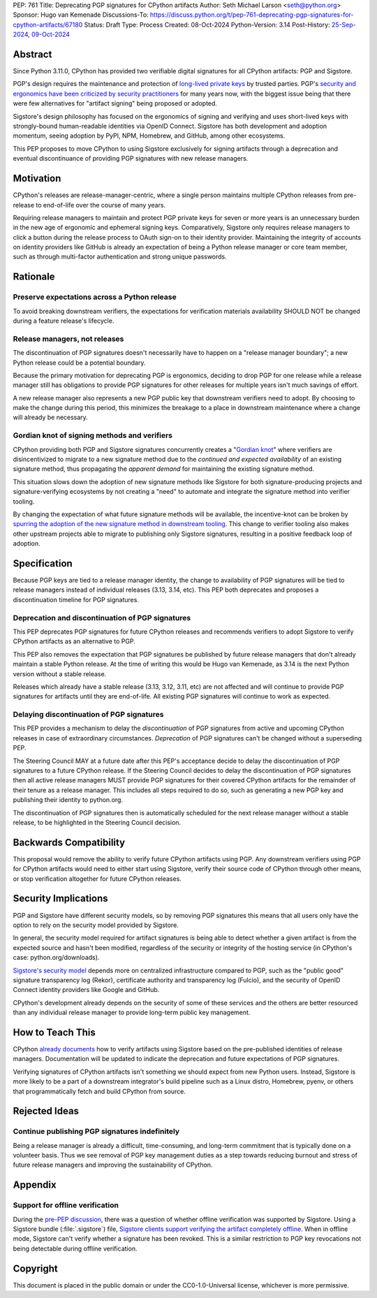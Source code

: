 PEP: 761
Title: Deprecating PGP signatures for CPython artifacts
Author: Seth Michael Larson <seth@python.org>
Sponsor: Hugo van Kemenade
Discussions-To: https://discuss.python.org/t/pep-761-deprecating-pgp-signatures-for-cpython-artifacts/67180
Status: Draft
Type: Process
Created: 08-Oct-2024
Python-Version: 3.14
Post-History: `25-Sep-2024 <https://discuss.python.org/t/pre-pep-discussion-stop-providing-gpg-signatures-for-cpython-artifacts/65058>`__, `09-Oct-2024 <https://discuss.python.org/t/pep-761-deprecating-pgp-signatures-for-cpython-artifacts/67180>`__

Abstract
========

Since Python 3.11.0, CPython has provided two verifiable digital signatures
for all CPython artifacts: PGP and Sigstore.

PGP's design requires the maintenance and protection of `long-lived private
keys <https://words.filippo.io/giving-up-on-long-term-pgp/>`_ by trusted
parties. PGP's `security and ergonomics have been criticized by security
practitioners <https://www.latacora.com/blog/2019/07/16/the-pgp-problem/>`_
for many years now, with the biggest issue being that there were few
alternatives for "artifact signing" being proposed or adopted.

Sigstore's design philosophy has focused on the ergonomics of signing and
verifying and uses short-lived keys with strongly-bound human-readable
identities via OpenID Connect. Sigstore has both development and adoption
momentum, seeing adoption by PyPI, NPM, Homebrew, and GitHub, among other
ecosystems.

This PEP proposes to move CPython to using Sigstore exclusively for signing
artifacts through a deprecation and eventual discontinuance of providing PGP
signatures with new release managers.

Motivation
==========

CPython's releases are release-manager-centric, where a single person
maintains multiple CPython releases from pre-release to end-of-life over the
course of many years.

Requiring release managers to maintain and protect PGP private keys for seven
or more years is an unnecessary burden in the new age of ergonomic and
ephemeral signing keys. Comparatively, Sigstore only requires release managers
to click a button during the release process to OAuth sign-on to their
identity provider. Maintaining the integrity of accounts on identity providers
like GitHub is already an expectation of being a Python release manager or
core team member, such as through multi-factor authentication and strong
unique passwords.

Rationale
=========

Preserve expectations across a Python release
---------------------------------------------

To avoid breaking downstream verifiers, the expectations for verification
materials availability SHOULD NOT be changed during a feature release's
lifecycle.

Release managers, not releases
------------------------------

The discontinuation of PGP signatures doesn't necessarily have to happen
on a "release manager boundary"; a new Python release could be a potential
boundary.

Because the primary motivation for deprecating PGP is ergonomics, deciding
to drop PGP for one release while a release manager still has obligations to
provide PGP signatures for other releases for multiple years isn't much
savings of effort.

A new release manager also represents a new PGP public key that downstream
verifiers need to adopt. By choosing to make the change during this period,
this minimizes the breakage to a place in downstream maintenance where a
change will already be necessary.

Gordian knot of signing methods and verifiers
---------------------------------------------

CPython providing both PGP and Sigstore signatures concurrently creates a
"`Gordian knot <https://en.wikipedia.org/wiki/Gordian_Knot>`_" where
verifiers are disincentivized to migrate to a new signature method due to the
*continued and expected availability* of an existing signature method, thus
propagating the *apparent demand* for maintaining the existing signature
method.

This situation slows down the adoption of new signature methods like Sigstore for
both signature-producing projects and signature-verifying ecosystems by not
creating a "need" to automate and integrate the signature method into verifier
tooling.

By changing the expectation of what future signature methods will be
available, the incentive-knot can be broken by `spurring the adoption of the
new signature method in downstream tooling <https://lists.debian.org/debian-devel/2024/10/msg00025.html>`_.
This change to verifier tooling also makes other upstream projects able to
migrate to publishing only Sigstore signatures, resulting in a positive
feedback loop of adoption.

Specification
=============

Because PGP keys are tied to a release manager identity, the change to
availability of PGP signatures will be tied to release managers instead of
individual releases (3.13, 3.14, etc). This PEP both deprecates and proposes
a discontinuation timeline for PGP signatures.

Deprecation and discontinuation of PGP signatures
-------------------------------------------------

This PEP deprecates PGP signatures for future CPython releases and recommends
verifiers to adopt Sigstore to verify CPython artifacts as an alternative to
PGP.

This PEP also removes the expectation that PGP signatures be published by
future release managers that don't already maintain a stable Python release.
At the time of writing this would be Hugo van Kemenade, as 3.14 is the next
Python version without a stable release.

Releases which already have a stable release (3.13, 3.12, 3.11, etc) are not
affected and will continue to provide PGP signatures for artifacts until they
are end-of-life. All existing PGP signatures will continue to work as
expected.

Delaying discontinuation of PGP signatures
------------------------------------------

This PEP provides a mechanism to delay the *discontinuation* of PGP signatures
from active and upcoming CPython releases in case of extraordinary
circumstances. *Deprecation* of PGP signatures can't be changed without a
superseding PEP.

The Steering Council MAY at a future date after this PEP's acceptance decide
to delay the discontinuation of PGP signatures to a future CPython release.
If the Steering Council decides to delay the discontinuation of PGP signatures
then all active release managers MUST provide PGP signatures for their covered
CPython artifacts for the remainder of their tenure as a release manager. This
includes all steps required to do so, such as generating a new PGP key and
publishing their identity to python.org.

The discontinuation of PGP signatures then is automatically scheduled for the
next release manager without a stable release, to be highlighted in the
Steering Council decision.

Backwards Compatibility
=======================

This proposal would remove the ability to verify future CPython artifacts
using PGP. Any downstream verifiers using PGP for CPython artifacts would
need to either start using Sigstore, verify their source code of CPython
through other means, or stop verification altogether for future CPython
releases.

Security Implications
=====================

PGP and Sigstore have different security models, so by removing PGP
signatures this means that all users only have the option to rely on the
security model provided by Sigstore.

In general, the security model required for artifact signatures is being
able to detect whether a given artifact is from the expected source and
hasn't been modified, regardless of the security or integrity of the hosting
service (in CPython's case: python.org/downloads).

`Sigstore's security model <https://docs.sigstore.dev/about/security/>`_
depends more on centralized infrastructure compared to PGP, such as the
"public good" signature transparency log (Rekor), certificate authority and
transparency log (Fulcio), and the security of OpenID Connect identity
providers like Google and GitHub.

CPython's development already depends on the security of some of these
services and the others are better resourced than any individual release
manager to provide long-term public key management.

How to Teach This
=================

CPython `already documents <https://www.python.org/downloads/metadata/sigstore/>`_
how to verify artifacts using Sigstore based on the pre-published identities
of release managers. Documentation will be updated to indicate the deprecation
and future expectations of PGP signatures.

Verifying signatures of CPython artifacts isn't something we should expect
from new Python users. Instead, Sigstore is more likely to be a part of a
downstream integrator's build pipeline such as a Linux distro, Homebrew, pyenv,
or others that programmatically fetch and build CPython from source.

Rejected Ideas
==============

Continue publishing PGP signatures indefinitely
-----------------------------------------------

Being a release manager is already a difficult, time-consuming, and long-term
commitment that is typically done on a volunteer basis. Thus we see removal
of PGP key management duties as a step towards reducing burnout and stress
of future release managers and improving the sustainability of CPython.

Appendix
========

Support for offline verification
--------------------------------

During the `pre-PEP discussion <https://discuss.python.org/t/pre-pep-discussion-stop-providing-gpg-signatures-for-cpython-artifacts/65058>`_,
there was a question of whether offline verification was supported by
Sigstore. Using a Sigstore bundle (:file:`.sigstore`) file, `Sigstore clients
support verifying the artifact completely offline <https://discuss.python.org/t/pre-pep-discussion-stop-providing-gpg-signatures-for-cpython-artifacts/65058/9>`_.
When in offline mode, Sigstore can't verify whether a signature has been
revoked. This is a similar restriction to PGP key revocations not being
detectable during offline verification.

Copyright
=========

This document is placed in the public domain or under the
CC0-1.0-Universal license, whichever is more permissive.
